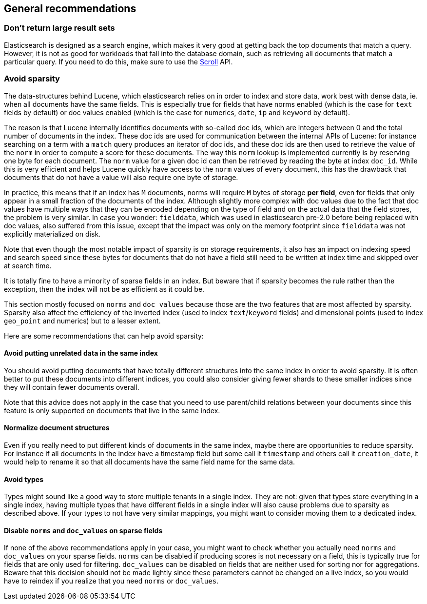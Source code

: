 [[general-recommendations]]
== General recommendations

[float]
[[large-size]]
=== Don't return large result sets

Elasticsearch is designed as a search engine, which makes it very good at
getting back the top documents that match a query. However, it is not as good
for workloads that fall into the database domain, such as retrieving all
documents that match a particular query. If you need to do this, make sure to
use the <<search-request-scroll,Scroll>> API.

[float]
[[sparsity]]
=== Avoid sparsity

The data-structures behind Lucene, which elasticsearch relies on in order to
index and store data, work best with dense data, ie. when all documents have the
same fields. This is especially true for fields that have norms enabled (which
is the case for `text` fields by default) or doc values enabled (which is the
case for numerics, `date`, `ip` and `keyword` by default).

The reason is that Lucene internally identifies documents with so-called doc
ids, which are integers between 0 and the total number of documents in the
index. These doc ids are used for communication between the internal APIs of
Lucene: for instance searching on a term with a `match` query produces an
iterator of doc ids, and these doc ids are then used to retrieve the value of
the `norm` in order to compute a score for these documents. The way this `norm`
lookup is implemented currently is by reserving one byte for each document.
The `norm` value for a given doc id can then be retrieved by reading the
byte at index `doc_id`. While this is very efficient and helps Lucene quickly
have access to the `norm` values of every document, this has the drawback that
documents that do not have a value will also require one byte of storage.

In practice, this means that if an index has `M` documents, norms will require
`M` bytes of storage *per field*, even for fields that only appear in a small
fraction of the documents of the index. Although slightly more complex with doc
values due to the fact that doc values have multiple ways that they can be
encoded depending on the type of field and on the actual data that the field
stores, the problem is very similar. In case you wonder: `fielddata`, which was
used in elasticsearch pre-2.0 before being replaced with doc values, also
suffered from this issue, except that the impact was only on the memory
footprint since `fielddata` was not explicitly materialized on disk.

Note that even though the most notable impact of sparsity is on storage
requirements, it also has an impact on indexing speed and search speed since
these bytes for documents that do not have a field still need to be written
at index time and skipped over at search time.

It is totally fine to have a minority of sparse fields in an index. But beware
that if sparsity becomes the rule rather than the exception, then the index
will not be as efficient as it could be.

This section mostly focused on `norms` and `doc values` because those are the
two features that are most affected by sparsity. Sparsity also affect the
efficiency of the inverted index (used to index `text`/`keyword` fields) and
dimensional points (used to index `geo_point` and numerics) but to a lesser
extent.

Here are some recommendations that can help avoid sparsity:

[float]
==== Avoid putting unrelated data in the same index

You should avoid putting documents that have totally different structures into
the same index in order to avoid sparsity. It is often better to put these
documents into different indices, you could also consider giving fewer shards
to these smaller indices since they will contain fewer documents overall.

Note that this advice does not apply in the case that you need to use
parent/child relations between your documents since this feature is only
supported on documents that live in the same index.

[float]
==== Normalize document structures

Even if you really need to put different kinds of documents in the same index,
maybe there are opportunities to reduce sparsity. For instance if all documents
in the index have a timestamp field but some call it `timestamp` and others
call it `creation_date`, it would help to rename it so that all documents have
the same field name for the same data.

[float]
==== Avoid types

Types might sound like a good way to store multiple tenants in a single index.
They are not: given that types store everything in a single index, having
multiple types that have different fields in a single index will also cause
problems due to sparsity as described above. If your types to not have very
similar mappings, you might want to consider moving them to a dedicated index.

[float]
==== Disable `norms` and `doc_values` on sparse fields

If none of the above recommendations apply in your case, you might want to
check whether you actually need `norms` and `doc_values` on your sparse fields.
`norms` can be disabled if producing scores is not necessary on a field, this is
typically true for fields that are only used for filtering. `doc_values` can be
disabled on fields that are neither used for sorting nor for aggregations.
Beware that this decision should not be made lightly since these parameters
cannot be changed on a live index, so you would have to reindex if you realize
that you need `norms` or `doc_values`.

